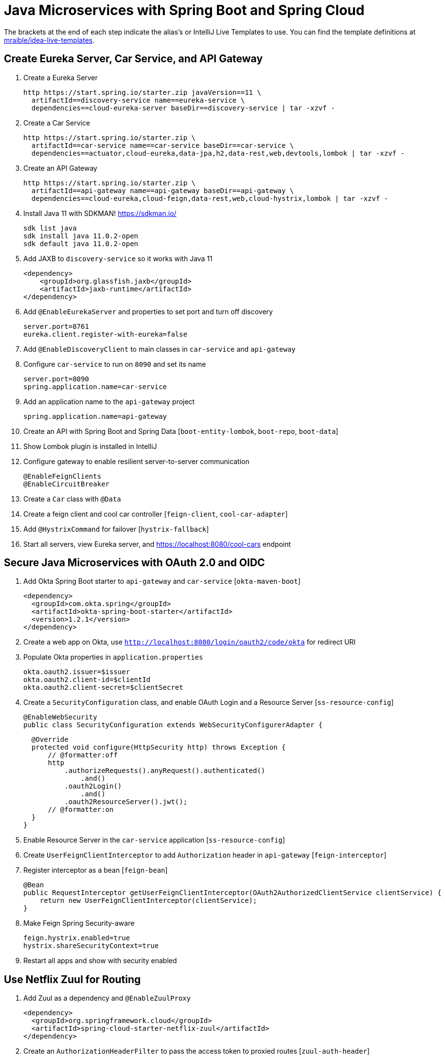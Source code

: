 :experimental:
// Define unicode for Apple Command key.
:commandkey: &#8984;

= Java Microservices with Spring Boot and Spring Cloud

The brackets at the end of each step indicate the alias's or IntelliJ Live Templates to use. You can find the template definitions at https://github.com/mraible/idea-live-templates[mraible/idea-live-templates].

== Create Eureka Server, Car Service, and API Gateway

. Create a Eureka Server

  http https://start.spring.io/starter.zip javaVersion==11 \
    artifactId==discovery-service name==eureka-service \
    dependencies==cloud-eureka-server baseDir==discovery-service | tar -xzvf -

. Create a Car Service

  http https://start.spring.io/starter.zip \
    artifactId==car-service name==car-service baseDir==car-service \
    dependencies==actuator,cloud-eureka,data-jpa,h2,data-rest,web,devtools,lombok | tar -xzvf -

. Create an API Gateway

  http https://start.spring.io/starter.zip \
    artifactId==api-gateway name==api-gateway baseDir==api-gateway \
    dependencies==cloud-eureka,cloud-feign,data-rest,web,cloud-hystrix,lombok | tar -xzvf -

. Install Java 11 with SDKMAN! https://sdkman.io/

  sdk list java
  sdk install java 11.0.2-open
  sdk default java 11.0.2-open

. Add JAXB to `discovery-service` so it works with Java 11

  <dependency>
      <groupId>org.glassfish.jaxb</groupId>
      <artifactId>jaxb-runtime</artifactId>
  </dependency>

. Add `@EnableEurekaServer` and properties to set port and turn off discovery

  server.port=8761
  eureka.client.register-with-eureka=false

. Add `@EnableDiscoveryClient` to main classes in `car-service` and `api-gateway`

. Configure `car-service` to run on `8090` and set its name

  server.port=8090
  spring.application.name=car-service

. Add an application name to the `api-gateway` project

  spring.application.name=api-gateway

. Create an API with Spring Boot and Spring Data [`boot-entity-lombok`, `boot-repo`, `boot-data`]

. Show Lombok plugin is installed in IntelliJ

. Configure gateway to enable resilient server-to-server communication

  @EnableFeignClients
  @EnableCircuitBreaker

. Create a `Car` class with `@Data`

. Create a feign client and cool car controller [`feign-client`, `cool-car-adapter`]

. Add `@HystrixCommand` for failover [`hystrix-fallback`]

. Start all servers, view Eureka server, and https://localhost:8080/cool-cars endpoint

== Secure Java Microservices with OAuth 2.0 and OIDC

. Add Okta Spring Boot starter to `api-gateway` and `car-service` [`okta-maven-boot`]

  <dependency>
    <groupId>com.okta.spring</groupId>
    <artifactId>okta-spring-boot-starter</artifactId>
    <version>1.2.1</version>
  </dependency>

. Create a web app on Okta, use `http://localhost:8080/login/oauth2/code/okta` for redirect URI

. Populate Okta properties in `application.properties`

  okta.oauth2.issuer=$issuer
  okta.oauth2.client-id=$clientId
  okta.oauth2.client-secret=$clientSecret

. Create a `SecurityConfiguration` class, and enable OAuth Login and a Resource Server [`ss-resource-config`]

  @EnableWebSecurity
  public class SecurityConfiguration extends WebSecurityConfigurerAdapter {

  @Override
  protected void configure(HttpSecurity http) throws Exception {
      // @formatter:off
      http
          .authorizeRequests().anyRequest().authenticated()
              .and()
          .oauth2Login()
              .and()
          .oauth2ResourceServer().jwt();
      // @formatter:on
  }
}

. Enable Resource Server in the `car-service` application [`ss-resource-config`]

. Create `UserFeignClientInterceptor` to add `Authorization` header in `api-gateway` [`feign-interceptor`]

. Register interceptor as a bean [`feign-bean`]

  @Bean
  public RequestInterceptor getUserFeignClientInterceptor(OAuth2AuthorizedClientService clientService) {
      return new UserFeignClientInterceptor(clientService);
  }

. Make Feign Spring Security-aware

  feign.hystrix.enabled=true
  hystrix.shareSecurityContext=true

. Restart all apps and show with security enabled

== Use Netflix Zuul for Routing

. Add Zuul as a dependency and `@EnableZuulProxy`

  <dependency>
    <groupId>org.springframework.cloud</groupId>
    <artifactId>spring-cloud-starter-netflix-zuul</artifactId>
  </dependency>

. Create an `AuthorizationHeaderFilter` to pass the access token to proxied routes [`zuul-auth-header`]

. Register `AuthorizationHeaderFilter` filter as a bean [`zuul-bean`]

  @Bean
  public AuthorizationHeaderFilter authHeaderFilter(OAuth2AuthorizedClientService clientService) {
      return new AuthorizationHeaderFilter(clientService);
  }

. Add Zuul routes for `/cars` and `/home` [`zuul-routes`]

. Add `HomeController` to the `car-service` [`zuul-home`]

. Restart and confirm `https://localhost:8080/cars` and `http://localhost:8080/home` routes work

. Fin! 🏁

== Learn More!

. GitHub repo: https://github.com/oktadeveloper/java-microservices-examples

. Blog post: https://developer.okta.com/blog/2019/05/22/java-microservices-spring-boot-spring-cloud
